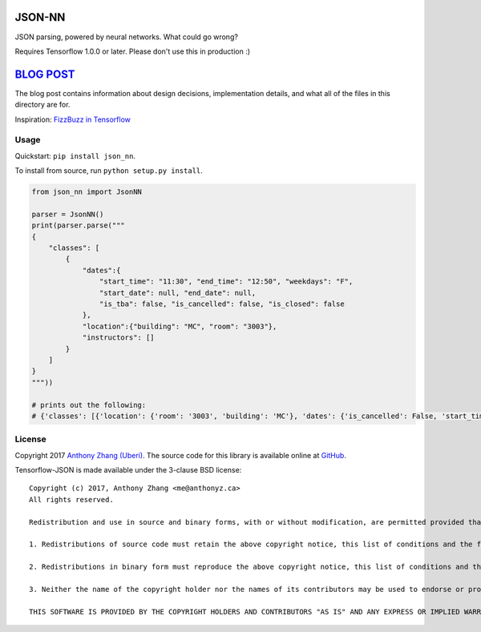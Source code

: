 JSON-NN
=======

JSON parsing, powered by neural networks. What could go wrong?

Requires Tensorflow 1.0.0 or later. Please don't use this in production :)

`BLOG POST <http://anthony-zhang.me/blog/json-nn/>`__
=====================================================

The blog post contains information about design decisions, implementation details, and what all of the files in this directory are for. 

Inspiration: `FizzBuzz in Tensorflow <http://joelgrus.com/2016/05/23/fizz-buzz-in-tensorflow/>`__

Usage
-----

Quickstart: ``pip install json_nn``.

To install from source, run ``python setup.py install``.

.. code:: python

    from json_nn import JsonNN

    parser = JsonNN()
    print(parser.parse("""
    {
        "classes": [
            {
                "dates":{
                    "start_time": "11:30", "end_time": "12:50", "weekdays": "F",
                    "start_date": null, "end_date": null,
                    "is_tba": false, "is_cancelled": false, "is_closed": false
                },
                "location":{"building": "MC", "room": "3003"},
                "instructors": []
            }
        ]
    }
    """))

    # prints out the following:
    # {'classes': [{'location': {'room': '3003', 'building': 'MC'}, 'dates': {'is_cancelled': False, 'start_time': '11:30', 'start_date': None, 'is_tba': False, 'end_date': None, 'end_time': '12:50', 'weekdays': 'F', 'is_closed': False}, 'instructors': []}]}

License
-------

Copyright 2017 `Anthony Zhang (Uberi) <http://anthony-zhang.me/>`__. The source code for this library is available online at `GitHub <https://github.com/Uberi/json-nn>`__.

Tensorflow-JSON is made available under the 3-clause BSD license:

::

    Copyright (c) 2017, Anthony Zhang <me@anthonyz.ca>
    All rights reserved.

    Redistribution and use in source and binary forms, with or without modification, are permitted provided that the following conditions are met:

    1. Redistributions of source code must retain the above copyright notice, this list of conditions and the following disclaimer.

    2. Redistributions in binary form must reproduce the above copyright notice, this list of conditions and the following disclaimer in the documentation and/or other materials provided with the distribution.

    3. Neither the name of the copyright holder nor the names of its contributors may be used to endorse or promote products derived from this software without specific prior written permission.

    THIS SOFTWARE IS PROVIDED BY THE COPYRIGHT HOLDERS AND CONTRIBUTORS "AS IS" AND ANY EXPRESS OR IMPLIED WARRANTIES, INCLUDING, BUT NOT LIMITED TO, THE IMPLIED WARRANTIES OF MERCHANTABILITY AND FITNESS FOR A PARTICULAR PURPOSE ARE DISCLAIMED. IN NO EVENT SHALL THE COPYRIGHT HOLDER OR CONTRIBUTORS BE LIABLE FOR ANY DIRECT, INDIRECT, INCIDENTAL, SPECIAL, EXEMPLARY, OR CONSEQUENTIAL DAMAGES (INCLUDING, BUT NOT LIMITED TO, PROCUREMENT OF SUBSTITUTE GOODS OR SERVICES; LOSS OF USE, DATA, OR PROFITS; OR BUSINESS INTERRUPTION) HOWEVER CAUSED AND ON ANY THEORY OF LIABILITY, WHETHER IN CONTRACT, STRICT LIABILITY, OR TORT (INCLUDING NEGLIGENCE OR OTHERWISE) ARISING IN ANY WAY OUT OF THE USE OF THIS SOFTWARE, EVEN IF ADVISED OF THE POSSIBILITY OF SUCH DAMAGE.
